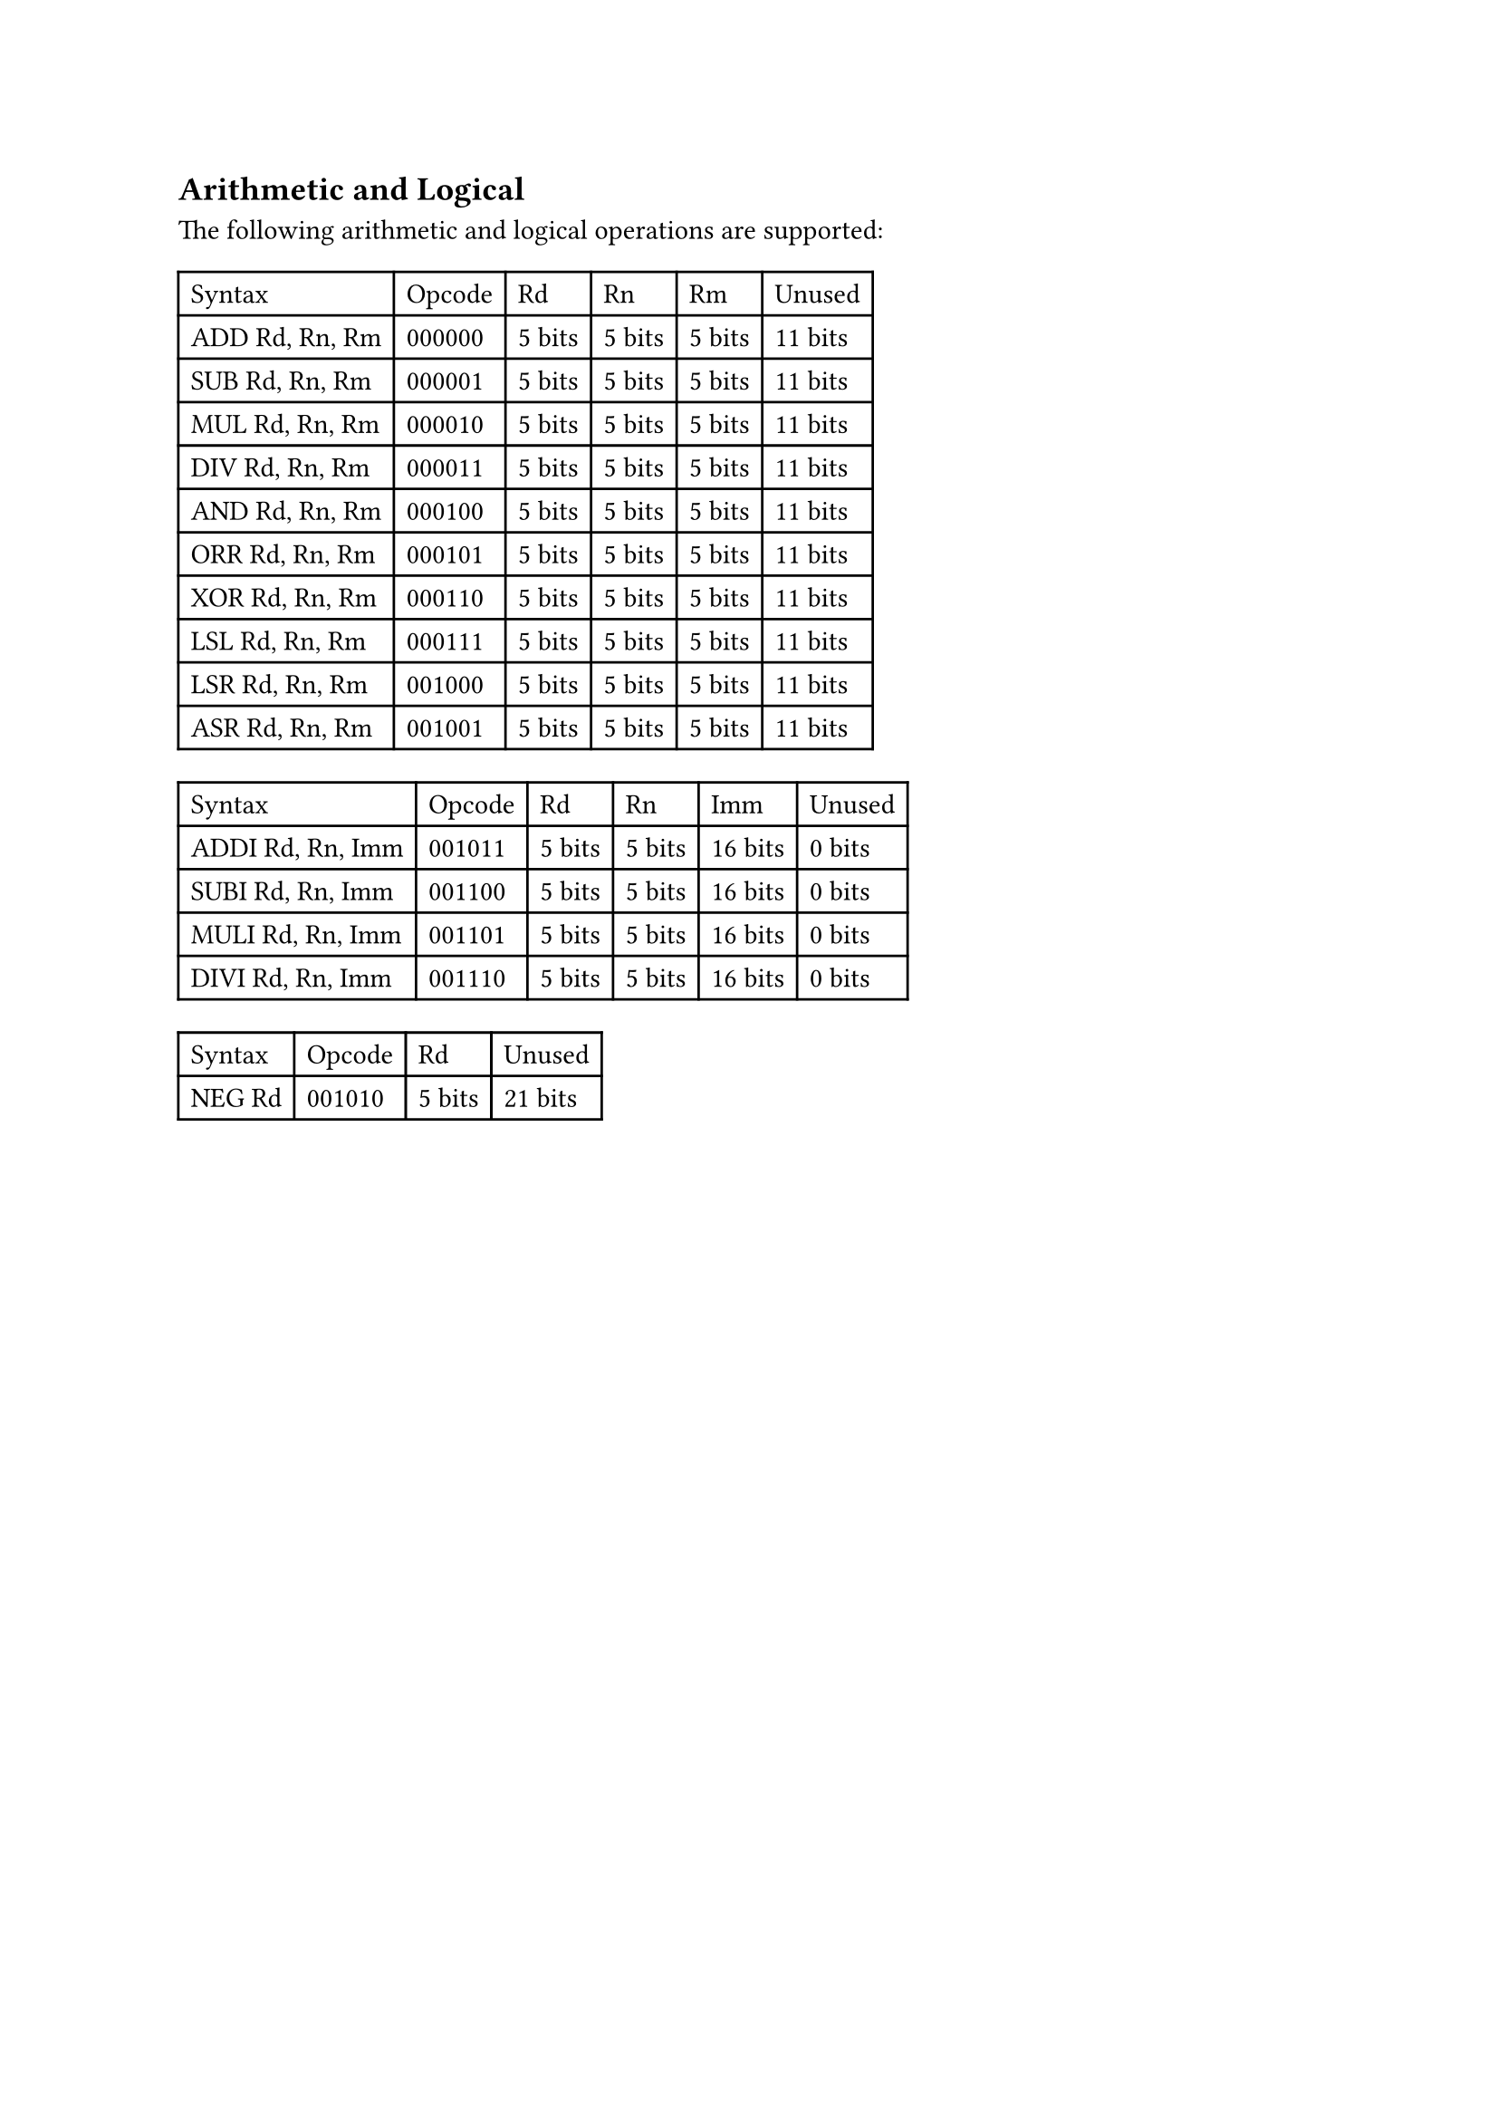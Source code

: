== Arithmetic and Logical

The following arithmetic and logical operations are supported:

#table(
  columns: 6,
  table.header(
    [Syntax],
    [Opcode],
    [Rd],
    [Rn],
    [Rm],
    [Unused],
  ),
  [ADD Rd, Rn, Rm],
  [000000],
  [5 bits],
  [5 bits],
  [5 bits],
  [11 bits],
  [SUB Rd, Rn, Rm],
  [000001],
  [5 bits],
  [5 bits],
  [5 bits],
  [11 bits],
  [MUL Rd, Rn, Rm],
  [000010],
  [5 bits],
  [5 bits],
  [5 bits],
  [11 bits],
  [DIV Rd, Rn, Rm],
  [000011],
  [5 bits],
  [5 bits],
  [5 bits],
  [11 bits],
  [AND Rd, Rn, Rm],
  [000100],
  [5 bits],
  [5 bits],
  [5 bits],
  [11 bits],
  [ORR Rd, Rn, Rm],
  [000101],
  [5 bits],
  [5 bits],
  [5 bits],
  [11 bits],
  [XOR Rd, Rn, Rm],
  [000110],
  [5 bits],
  [5 bits],
  [5 bits],
  [11 bits],
  [LSL Rd, Rn, Rm],
  [000111],
  [5 bits],
  [5 bits],
  [5 bits],
  [11 bits],
  [LSR Rd, Rn, Rm],
  [001000],
  [5 bits],
  [5 bits],
  [5 bits],
  [11 bits],
  [ASR Rd, Rn, Rm],
  [001001],
  [5 bits],
  [5 bits],
  [5 bits],
  [11 bits],
)

#table(
  columns:6,
  table.header(
    [Syntax],
    [Opcode],
    [Rd],
    [Rn],
    [Imm],
    [Unused],
  ),
  [ADDI Rd, Rn, Imm],
  [001011],
  [5 bits],
  [5 bits],
  [16 bits],
  [0 bits],
  [SUBI Rd, Rn, Imm],
  [001100],
  [5 bits],
  [5 bits],
  [16 bits],
  [0 bits],
  [MULI Rd, Rn, Imm],
  [001101],
  [5 bits],
  [5 bits],
  [16 bits],
  [0 bits],
  [DIVI Rd, Rn, Imm],
  [001110],
  [5 bits],
  [5 bits],
  [16 bits],
  [0 bits],
)

#table(
  columns: 4,
  table.header(
    [Syntax],
    [Opcode],
    [Rd],
    [Unused],
  ),
  [NEG Rd],
  [001010],
  [5 bits],
  [21 bits],
)
